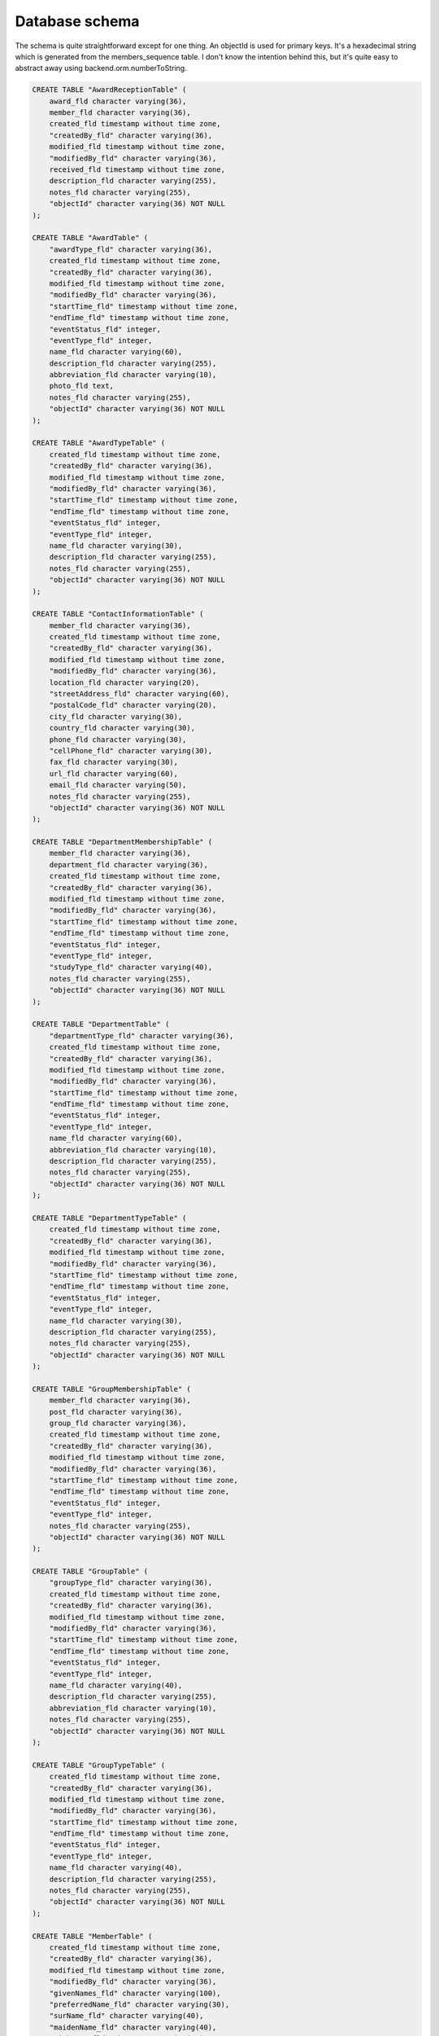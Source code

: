 Database schema
===============

The schema is quite straightforward except for one thing. An objectId is used
for primary keys. It's a hexadecimal string which is generated from the
members_sequence table. I don't know the intention behind this, but it's quite
easy to abstract away using backend.orm.numberToString.

.. code-block:: sql

    CREATE TABLE "AwardReceptionTable" (
        award_fld character varying(36),
        member_fld character varying(36),
        created_fld timestamp without time zone,
        "createdBy_fld" character varying(36),
        modified_fld timestamp without time zone,
        "modifiedBy_fld" character varying(36),
        received_fld timestamp without time zone,
        description_fld character varying(255),
        notes_fld character varying(255),
        "objectId" character varying(36) NOT NULL
    );

    CREATE TABLE "AwardTable" (
        "awardType_fld" character varying(36),
        created_fld timestamp without time zone,
        "createdBy_fld" character varying(36),
        modified_fld timestamp without time zone,
        "modifiedBy_fld" character varying(36),
        "startTime_fld" timestamp without time zone,
        "endTime_fld" timestamp without time zone,
        "eventStatus_fld" integer,
        "eventType_fld" integer,
        name_fld character varying(60),
        description_fld character varying(255),
        abbreviation_fld character varying(10),
        photo_fld text,
        notes_fld character varying(255),
        "objectId" character varying(36) NOT NULL
    );

    CREATE TABLE "AwardTypeTable" (
        created_fld timestamp without time zone,
        "createdBy_fld" character varying(36),
        modified_fld timestamp without time zone,
        "modifiedBy_fld" character varying(36),
        "startTime_fld" timestamp without time zone,
        "endTime_fld" timestamp without time zone,
        "eventStatus_fld" integer,
        "eventType_fld" integer,
        name_fld character varying(30),
        description_fld character varying(255),
        notes_fld character varying(255),
        "objectId" character varying(36) NOT NULL
    );

    CREATE TABLE "ContactInformationTable" (
        member_fld character varying(36),
        created_fld timestamp without time zone,
        "createdBy_fld" character varying(36),
        modified_fld timestamp without time zone,
        "modifiedBy_fld" character varying(36),
        location_fld character varying(20),
        "streetAddress_fld" character varying(60),
        "postalCode_fld" character varying(20),
        city_fld character varying(30),
        country_fld character varying(30),
        phone_fld character varying(30),
        "cellPhone_fld" character varying(30),
        fax_fld character varying(30),
        url_fld character varying(60),
        email_fld character varying(50),
        notes_fld character varying(255),
        "objectId" character varying(36) NOT NULL
    );

    CREATE TABLE "DepartmentMembershipTable" (
        member_fld character varying(36),
        department_fld character varying(36),
        created_fld timestamp without time zone,
        "createdBy_fld" character varying(36),
        modified_fld timestamp without time zone,
        "modifiedBy_fld" character varying(36),
        "startTime_fld" timestamp without time zone,
        "endTime_fld" timestamp without time zone,
        "eventStatus_fld" integer,
        "eventType_fld" integer,
        "studyType_fld" character varying(40),
        notes_fld character varying(255),
        "objectId" character varying(36) NOT NULL
    );

    CREATE TABLE "DepartmentTable" (
        "departmentType_fld" character varying(36),
        created_fld timestamp without time zone,
        "createdBy_fld" character varying(36),
        modified_fld timestamp without time zone,
        "modifiedBy_fld" character varying(36),
        "startTime_fld" timestamp without time zone,
        "endTime_fld" timestamp without time zone,
        "eventStatus_fld" integer,
        "eventType_fld" integer,
        name_fld character varying(60),
        abbreviation_fld character varying(10),
        description_fld character varying(255),
        notes_fld character varying(255),
        "objectId" character varying(36) NOT NULL
    );

    CREATE TABLE "DepartmentTypeTable" (
        created_fld timestamp without time zone,
        "createdBy_fld" character varying(36),
        modified_fld timestamp without time zone,
        "modifiedBy_fld" character varying(36),
        "startTime_fld" timestamp without time zone,
        "endTime_fld" timestamp without time zone,
        "eventStatus_fld" integer,
        "eventType_fld" integer,
        name_fld character varying(30),
        description_fld character varying(255),
        notes_fld character varying(255),
        "objectId" character varying(36) NOT NULL
    );

    CREATE TABLE "GroupMembershipTable" (
        member_fld character varying(36),
        post_fld character varying(36),
        group_fld character varying(36),
        created_fld timestamp without time zone,
        "createdBy_fld" character varying(36),
        modified_fld timestamp without time zone,
        "modifiedBy_fld" character varying(36),
        "startTime_fld" timestamp without time zone,
        "endTime_fld" timestamp without time zone,
        "eventStatus_fld" integer,
        "eventType_fld" integer,
        notes_fld character varying(255),
        "objectId" character varying(36) NOT NULL
    );

    CREATE TABLE "GroupTable" (
        "groupType_fld" character varying(36),
        created_fld timestamp without time zone,
        "createdBy_fld" character varying(36),
        modified_fld timestamp without time zone,
        "modifiedBy_fld" character varying(36),
        "startTime_fld" timestamp without time zone,
        "endTime_fld" timestamp without time zone,
        "eventStatus_fld" integer,
        "eventType_fld" integer,
        name_fld character varying(40),
        description_fld character varying(255),
        abbreviation_fld character varying(10),
        notes_fld character varying(255),
        "objectId" character varying(36) NOT NULL
    );

    CREATE TABLE "GroupTypeTable" (
        created_fld timestamp without time zone,
        "createdBy_fld" character varying(36),
        modified_fld timestamp without time zone,
        "modifiedBy_fld" character varying(36),
        "startTime_fld" timestamp without time zone,
        "endTime_fld" timestamp without time zone,
        "eventStatus_fld" integer,
        "eventType_fld" integer,
        name_fld character varying(40),
        description_fld character varying(255),
        notes_fld character varying(255),
        "objectId" character varying(36) NOT NULL
    );

    CREATE TABLE "MemberTable" (
        created_fld timestamp without time zone,
        "createdBy_fld" character varying(36),
        modified_fld timestamp without time zone,
        "modifiedBy_fld" character varying(36),
        "givenNames_fld" character varying(100),
        "preferredName_fld" character varying(30),
        "surName_fld" character varying(40),
        "maidenName_fld" character varying(40),
        "nickName_fld" character varying(20),
        "birthDate_fld" timestamp without time zone,
        "studentId_fld" character varying(10),
        gender_fld integer,
        graduated_fld integer,
        occupation_fld character varying(30),
        photo_fld text,
        title_fld character varying(30),
        nationality_fld character varying(3),
        "primaryContactId_fld" character varying(33),
        notes_fld character varying(255),
        "objectId" character varying(36) NOT NULL,
        dead_fld integer
    );

    CREATE TABLE "MembershipTable" (
        member_fld character varying(36),
        "membershipType_fld" character varying(36),
        created_fld timestamp without time zone,
        "createdBy_fld" character varying(36),
        modified_fld timestamp without time zone,
        "modifiedBy_fld" character varying(36),
        "startTime_fld" timestamp without time zone,
        "endTime_fld" timestamp without time zone,
        "eventStatus_fld" integer,
        "eventType_fld" integer,
        notes_fld character varying(255),
        "objectId" character varying(36) NOT NULL
    );

    CREATE TABLE "MembershipTypeTable" (
        created_fld timestamp without time zone,
        "createdBy_fld" character varying(36),
        modified_fld timestamp without time zone,
        "modifiedBy_fld" character varying(36),
        "startTime_fld" timestamp without time zone,
        "endTime_fld" timestamp without time zone,
        "eventStatus_fld" integer,
        "eventType_fld" integer,
        name_fld character varying(30),
        abbreviation_fld character varying(10),
        description_fld character varying(255),
        notes_fld character varying(255),
        "objectId" character varying(36) NOT NULL
    );

    CREATE TABLE "PostMembershipTable" (
        post_fld character varying(36),
        member_fld character varying(36),
        created_fld timestamp without time zone,
        "createdBy_fld" character varying(36),
        modified_fld timestamp without time zone,
        "modifiedBy_fld" character varying(36),
        "startTime_fld" timestamp without time zone,
        "endTime_fld" timestamp without time zone,
        "eventStatus_fld" integer,
        "eventType_fld" integer,
        notes_fld character varying(255),
        "objectId" character varying(36) NOT NULL
    );

    CREATE TABLE "PostTable" (
        "postType_fld" character varying(36),
        created_fld timestamp without time zone,
        "createdBy_fld" character varying(36),
        modified_fld timestamp without time zone,
        "modifiedBy_fld" character varying(36),
        "startTime_fld" timestamp without time zone,
        "endTime_fld" timestamp without time zone,
        "eventStatus_fld" integer,
        "eventType_fld" integer,
        name_fld character varying(30),
        description_fld character varying(255),
        abbreviation_fld character varying(10),
        notes_fld character varying(255),
        "objectId" character varying(36) NOT NULL
    );

    CREATE TABLE "PostTypeTable" (
        created_fld timestamp without time zone,
        "createdBy_fld" character varying(36),
        modified_fld timestamp without time zone,
        "modifiedBy_fld" character varying(36),
        "startTime_fld" timestamp without time zone,
        "endTime_fld" timestamp without time zone,
        "eventStatus_fld" integer,
        "eventType_fld" integer,
        name_fld character varying(30),
        description_fld character varying(255),
        notes_fld character varying(255),
        "objectId" character varying(36) NOT NULL
    );

    CREATE TABLE "PresenceTable" (
        member_fld character varying(36),
        created_fld timestamp without time zone,
        "createdBy_fld" character varying(36),
        modified_fld timestamp without time zone,
        "modifiedBy_fld" character varying(36),
        "startTime_fld" timestamp without time zone,
        "endTime_fld" timestamp without time zone,
        "eventStatus_fld" integer,
        "eventType_fld" integer,
        "atTF_fld" integer,
        "atTKY_fld" integer,
        "atHUT_fld" integer,
        notes_fld character varying(255),
        "objectId" character varying(36) NOT NULL
    );

    CREATE TABLE members_sequence (
        "next" numeric(19,0) NOT NULL,
        objectname character varying(64) NOT NULL
    );

    ALTER TABLE ONLY "AwardReceptionTable"
        ADD CONSTRAINT "AwardReceptionTable_pkey" PRIMARY KEY ("objectId");

    ALTER TABLE ONLY "AwardTable"
        ADD CONSTRAINT "AwardTable_pkey" PRIMARY KEY ("objectId");

    ALTER TABLE ONLY "AwardTypeTable"
        ADD CONSTRAINT "AwardTypeTable_pkey" PRIMARY KEY ("objectId");

    ALTER TABLE ONLY "ContactInformationTable"
        ADD CONSTRAINT "ContactInformationTable_pkey" PRIMARY KEY ("objectId");

    ALTER TABLE ONLY "DepartmentMembershipTable"
        ADD CONSTRAINT "DepartmentMembershipTable_pkey" PRIMARY KEY ("objectId");

    ALTER TABLE ONLY "DepartmentTable"
        ADD CONSTRAINT "DepartmentTable_pkey" PRIMARY KEY ("objectId");

    ALTER TABLE ONLY "DepartmentTypeTable"
        ADD CONSTRAINT "DepartmentTypeTable_pkey" PRIMARY KEY ("objectId");

    ALTER TABLE ONLY "GroupMembershipTable"
        ADD CONSTRAINT "GroupMembershipTable_pkey" PRIMARY KEY ("objectId");

    ALTER TABLE ONLY "GroupTable"
        ADD CONSTRAINT "GroupTable_pkey" PRIMARY KEY ("objectId");

    ALTER TABLE ONLY "GroupTypeTable"
        ADD CONSTRAINT "GroupTypeTable_pkey" PRIMARY KEY ("objectId");

    ALTER TABLE ONLY "MemberTable"
        ADD CONSTRAINT "MemberTable_pkey" PRIMARY KEY ("objectId");

    ALTER TABLE ONLY "MembershipTable"
        ADD CONSTRAINT "MembershipTable_pkey" PRIMARY KEY ("objectId");

    ALTER TABLE ONLY "MembershipTypeTable"
        ADD CONSTRAINT "MembershipTypeTable_pkey" PRIMARY KEY ("objectId");

    ALTER TABLE ONLY "PostMembershipTable"
        ADD CONSTRAINT "PostMembershipTable_pkey" PRIMARY KEY ("objectId");

    ALTER TABLE ONLY "PostTable"
        ADD CONSTRAINT "PostTable_pkey" PRIMARY KEY ("objectId");

    ALTER TABLE ONLY "PostTypeTable"
        ADD CONSTRAINT "PostTypeTable_pkey" PRIMARY KEY ("objectId");

    ALTER TABLE ONLY "PresenceTable"
        ADD CONSTRAINT "PresenceTable_pkey" PRIMARY KEY ("objectId");

    ALTER TABLE ONLY members_sequence
        ADD CONSTRAINT members_sequence_pkey PRIMARY KEY (objectname);

    ALTER TABLE ONLY "AwardReceptionTable"
        ADD CONSTRAINT "AwardReceptionTable_award_fld_fkey" FOREIGN KEY (award_fld) REFERENCES "AwardTable"("objectId");

    ALTER TABLE ONLY "AwardReceptionTable"
        ADD CONSTRAINT "AwardReceptionTable_member_fld_fkey" FOREIGN KEY (member_fld) REFERENCES "MemberTable"("objectId");

    ALTER TABLE ONLY "AwardTable"
        ADD CONSTRAINT "AwardTable_awardType_fld_fkey" FOREIGN KEY ("awardType_fld") REFERENCES "AwardTypeTable"("objectId");

    ALTER TABLE ONLY "ContactInformationTable"
        ADD CONSTRAINT "ContactInformationTable_member_fld_fkey" FOREIGN KEY (member_fld) REFERENCES "MemberTable"("objectId");

    ALTER TABLE ONLY "DepartmentMembershipTable"
        ADD CONSTRAINT "DepartmentMembershipTable_department_fld_fkey" FOREIGN KEY (department_fld) REFERENCES "DepartmentTable"("objectId");

    ALTER TABLE ONLY "DepartmentMembershipTable"
        ADD CONSTRAINT "DepartmentMembershipTable_member_fld_fkey" FOREIGN KEY (member_fld) REFERENCES "MemberTable"("objectId");

    ALTER TABLE ONLY "DepartmentTable"
    --

    ALTER TABLE ONLY "GroupMembershipTable"
        ADD CONSTRAINT "GroupMembershipTable_group_fld_fkey" FOREIGN KEY (group_fld) REFERENCES "GroupTable"("objectId");

    ALTER TABLE ONLY "GroupMembershipTable"
        ADD CONSTRAINT "GroupMembershipTable_member_fld_fkey" FOREIGN KEY (member_fld) REFERENCES "MemberTable"("objectId");

    ALTER TABLE ONLY "GroupMembershipTable"
        ADD CONSTRAINT "GroupMembershipTable_post_fld_fkey" FOREIGN KEY (post_fld) REFERENCES "PostTable"("objectId");

    ALTER TABLE ONLY "GroupTable"
        ADD CONSTRAINT "GroupTable_groupType_fld_fkey" FOREIGN KEY ("groupType_fld") REFERENCES "GroupTypeTable"("objectId");

    ALTER TABLE ONLY "MembershipTable"
        ADD CONSTRAINT "MembershipTable_member_fld_fkey" FOREIGN KEY (member_fld) REFERENCES "MemberTable"("objectId");

    ALTER TABLE ONLY "MembershipTable"
        ADD CONSTRAINT "MembershipTable_membershipType_fld_fkey" FOREIGN KEY ("membershipType_fld") REFERENCES "MembershipTypeTable"("objectId");

    ALTER TABLE ONLY "PostMembershipTable"
        ADD CONSTRAINT "PostMembershipTable_member_fld_fkey" FOREIGN KEY (member_fld) REFERENCES "MemberTable"("objectId");

    ALTER TABLE ONLY "PostMembershipTable"
        ADD CONSTRAINT "PostMembershipTable_post_fld_fkey" FOREIGN KEY (post_fld) REFERENCES "PostTable"("objectId");

    ALTER TABLE ONLY "PostTable"
        ADD CONSTRAINT "PostTable_postType_fld_fkey" FOREIGN KEY ("postType_fld") REFERENCES "PostTypeTable"("objectId");

    ALTER TABLE ONLY "PresenceTable"
        ADD CONSTRAINT "PresenceTable_member_fld_fkey" FOREIGN KEY (member_fld) REFERENCES "MemberTable"("objectId");

